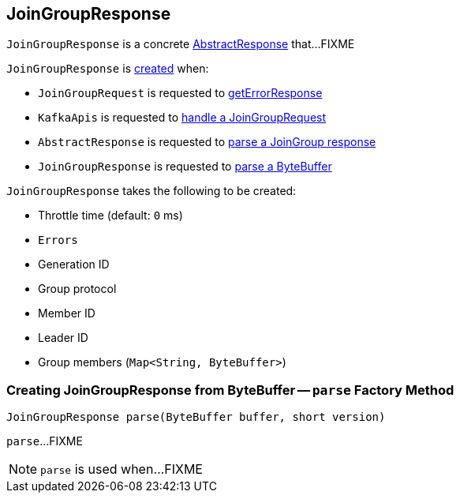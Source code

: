 == [[JoinGroupResponse]] JoinGroupResponse

`JoinGroupResponse` is a concrete <<kafka-common-requests-AbstractResponse.adoc#, AbstractResponse>> that...FIXME

`JoinGroupResponse` is <<creating-instance, created>> when:

* `JoinGroupRequest` is requested to <<kafka-common-requests-JoinGroupRequest.adoc#getErrorResponse, getErrorResponse>>

* `KafkaApis` is requested to <<kafka-server-KafkaApis.adoc#handleJoinGroupRequest, handle a JoinGroupRequest>>

* `AbstractResponse` is requested to <<kafka-common-requests-AbstractResponse.adoc#parseResponse, parse a JoinGroup response>>

* `JoinGroupResponse` is requested to <<parse, parse a ByteBuffer>>

[[creating-instance]]
`JoinGroupResponse` takes the following to be created:

* [[throttleTimeMs]] Throttle time (default: `0` ms)
* [[error]] `Errors`
* [[generationId]] Generation ID
* [[groupProtocol]] Group protocol
* [[memberId]] Member ID
* [[leaderId]] Leader ID
* [[groupMembers]] Group members (`Map<String, ByteBuffer>`)

=== [[parse]] Creating JoinGroupResponse from ByteBuffer -- `parse` Factory Method

[source, java]
----
JoinGroupResponse parse(ByteBuffer buffer, short version)
----

`parse`...FIXME

NOTE: `parse` is used when...FIXME
